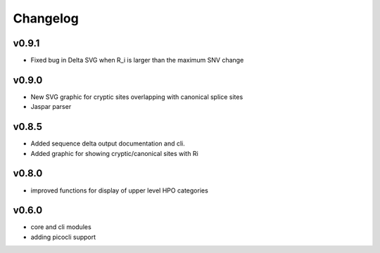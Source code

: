 =========
Changelog
=========
------
v0.9.1
------
- Fixed bug in Delta SVG when R_i is larger than the maximum SNV change

------
v0.9.0
------
- New SVG graphic for cryptic sites overlapping with canonical splice sites
- Jaspar parser

------
v0.8.5
------
- Added sequence delta output documentation and cli.
- Added graphic for showing cryptic/canonical sites with Ri

------
v0.8.0
------
- improved functions for display of upper level HPO categories

------
v0.6.0
------
- core and cli modules
- adding picocli support


